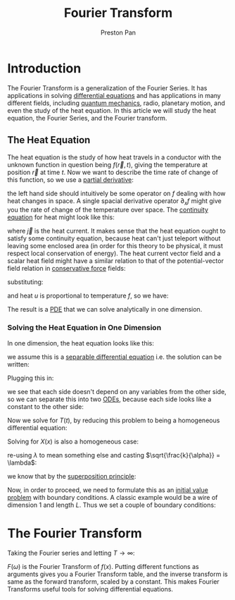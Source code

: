 :PROPERTIES:
:ID:       262ca511-432f-404f-8320-09a2afe1dfb7
:ROAM_ALIASES: "Heat Equation" "Fourier Series"
:END:
#+title: Fourier Transform
#+author: Preston Pan
#+html_head: <link rel="stylesheet" type="text/css" href="../style.css" />
#+html_head: <script src="https://polyfill.io/v3/polyfill.min.js?features=es6"></script>
#+html_head: <script id="MathJax-script" async src="https://cdn.jsdelivr.net/npm/mathjax@3/es5/tex-mml-chtml.js"></script>
#+options: broken-links:t
* Introduction
The Fourier Transform is a generalization of the Fourier Series. It has applications in solving [[id:4be41e2e-52b9-4cd1-ac4c-7ecb57106692][differential equations]] and
has applications in many different fields, including [[id:136e79df-106f-4989-ab19-89705929cf91][quantum mechanics]], radio, planetary motion, and even the study
of the heat equation. In this article we will study the heat equation, the Fourier Series, and the Fourier transform.

** The Heat Equation
The heat equation is the study of how heat travels in a conductor with the unknown function in question being $f(\vec{r}, t)$,
giving the temperature at position $\vec{r}$ at time $t$. Now we want to describe the time rate of
change of this function, so we use a [[id:3993a45d-699b-4512-93f9-ba61f498f77f][partial derivative]]:
\begin{align}
\label{Heat equation 1}
\partial_{t}f = ?f
\end{align}
the left hand side should intuitively be some operator on $f$ dealing with how heat changes in space. A single spacial
derivative operator $\partial_{x}f$ might give you the rate of change of the temperature over space. The [[id:a871e62c-b4a0-4674-9dea-d377de2f780b][continuity equation]] for
heat might look like this:
\begin{align}
\label{}
\partial_{t}f + \vec{\nabla} \cdot \vec{j} = 0
\end{align}
where $\vec{j}$ is the heat current. It makes sense that the heat equation ought to satisfy some continuity equation, because
heat can't just teleport without leaving some enclosed area (in order for this theory to be physical, it must respect
local conservation of energy). The heat current vector field and a scalar heat field might have a similar relation to
that of the potential-vector field relation in [[id:6f2aba40-5c9f-406b-a1fa-13018de55648][conservative force]] fields:
\begin{align}
\label{}
\vec{j} = -\vec{\nabla}u
\end{align}
substituting:
\begin{align}
\label{}
\partial_{t}f = \nabla^{2}u
\end{align}
and heat $u$ is proportional to temperature $f$, so we have:
\begin{align}
\label{}
\partial_{t}f = \alpha\nabla^{2}f
\end{align}
The result is a [[id:365190d8-0f3a-4728-9b09-83a216292256][PDE]] that we can solve analytically in one dimension.
*** Solving the Heat Equation in One Dimension
In one dimension, the heat equation looks like this:
\begin{align}
\label{}
\partial_{t}f = \alpha\partial_{xx}f
\end{align}
we assume this is a [[id:8e9c975a-cd75-447e-b094-16258147d83c][separable differential equation]] i.e. the solution can be written:
\begin{align}
\label{}
f(x, t) = X(x)T(t)
\end{align}
Plugging this in:
\begin{align}
\label{}
X(x)\frac{dT}{dt} = \alpha T(t)\frac{d^{2}X}{dx^{2}} \\
\frac{1}{T}\frac{dT}{dt} = \alpha \frac{1}{X}\frac{d^{2}X}{dx^{2}}
\end{align}
we see that each side doesn't depend on any variables from the other side, so we can separate this into two [[id:5ef63bef-2d8f-4e00-b292-8206cf69469a][ODEs]],
because each side looks like a constant to the other side:
\begin{align}
\label{}
\frac{1}{T}\frac{dT}{dt} = \alpha \frac{1}{X}\frac{d^{2}X}{dx^{2}} = -k
\end{align}
Now we solve for $T(t)$, by reducing this problem to being a homogeneous differential equation:
\begin{align}
\label{}
\frac{dT}{dt} + kT = 0 \\
\lambda + k = 0 \\
\lambda = k \\
T(t) = Ae^{-kt}
\end{align}
Solving for $X(x)$ is also a homogeneous case:
\begin{align}
\label{}
\frac{d^{2}X}{dx^{2}} + \frac{k}{\alpha}X = 0 \\
\lambda^{2} + \frac{k}{\alpha} = 0 \\
\lambda = \pm \sqrt{-\frac{k}{\alpha}} \\
X(x) = Be^{x\sqrt{-\frac{k}{\alpha}}} + Ce^{-x\sqrt{-\frac{k}{\alpha}}}
\end{align}
re-using $\lambda$ to mean something else and casting $\sqrt{\frac{k}{\alpha}} = \lambda$:
\begin{align}
\label{}
X(x) = Be^{i\lambda x} + Ce^{-i\lambda x} \\
T(t) = Ae^{-\lambda^{2}\alpha t} \\
f(x, t) = ABe^{i\lambda x - \lambda^{2}\alpha t} + ACe^{-i\lambda x - \lambda^{2}\alpha t} \\
f(x, t) = A_{1}e^{i\lambda x - \lambda^{2}\alpha t} + A_{2}e^{-i\lambda x - \lambda^{2}\alpha t}
\end{align}
we know that by the [[id:422653e2-daa4-422a-9cb7-3983a5a72554][superposition principle]]:
\begin{align}
\label{}
f(x, t) = \sum_{i=0}^{N}f_{i}(x, t)
\end{align}
Now, in order to proceed, we need to formulate this as an [[id:bc7e9e01-9721-4b3e-a886-74a2fd27daf3][initial value problem]] with boundary conditions. A classic
example would be a wire of dimension 1 and length $L$. Thus we set a couple of boundary conditions:

* The Fourier Transform
Taking the Fourier series and letting $T \rightarrow \infty$:
\begin{align}
\label{}
f(x) = \sum_{n=-\infty}^{\infty}c_{n}e^{\frac{inx}{T}} \\
Tc_{n} = \lim_{T\rightarrow\infty} \int_{-T}^{T}f(x)e^{\frac{inx}{T}}dx \\
F(\omega) := Tc_{n} \\
\omega := \frac{n}{T} \\
F(\omega) = \int_{-\infty}^{\infty}f(x)e^{i\omega x}dx
\end{align}
$F(\omega)$ is the Fourier Transform of $f(x)$. Putting different functions as arguments gives you a Fourier Transform
table, and the inverse transform is same as the forward transform, scaled by a constant. This makes Fourier Transforms
useful tools for solving differential equations.
